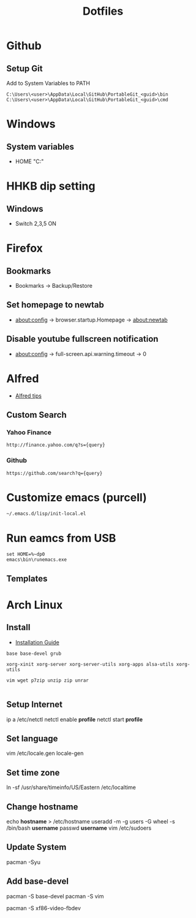 #+TITLE: Dotfiles
#+STARPUP: showall

* Github
** Setup Git
Add to System Variables to PATH
#+BEGIN_EXAMPLE
C:\Users\<user>\AppData\Local\GitHub\PortableGit_<guid>\bin
C:\Users\<user>\AppData\Local\GitHub\PortableGit_<guid>\cmd
#+END_EXAMPLE

* Windows
** System variables
- HOME "C:\Home"

* HHKB dip setting
** Windows
- Switch 2,3,5 ON

* Firefox
** Bookmarks
- Bookmarks -> Backup/Restore

** Set homepage to newtab
- about:config -> browser.startup.Homepage -> about:newtab

** Disable youtube fullscreen notification
- about:config -> full-screen.api.warning.timeout -> 0

* Alfred
- [[http://alfredtips.com/home/][Alfred tips]]

** Custom Search
*** Yahoo Finance
#+BEGIN_src
http://finance.yahoo.com/q?s={query}
#+END_src

*** Github
#+BEGIN_src
https://github.com/search?q={query}
#+END_src

* Customize emacs (purcell)
#+BEGIN_SRC
~/.emacs.d/lisp/init-local.el
#+END_SRC

* Run eamcs from USB
#+BEGIN_SRC
set HOME=%~dp0
emacs\bin\runemacs.exe
#+END_SRC

** Templates
* Arch Linux
** Install
- [[https://wiki.archlinux.org/index.php/Installation_guide][Installation Guide]]

#+BEGIN_SRC
base base-devel grub

xorg-xinit xorg-server xorg-server-utils xorg-apps alsa-utils xorg-utils

vim wget p7zip unzip zip unrar

#+END_SRC

** Setup Internet
ip a
/etc/netctl
netctl enable *profile*
netctl start *profile*

** Set language
vim /etc/locale.gen
locale-gen

** Set time zone
ln -sf /usr/share/timeinfo/US/Eastern /etc/localtime

** Change hostname
echo *hostname* > /etc/hostname
useradd -m -g users -G wheel -s /bin/bash *username*
passwd *username*
vim /etc/sudoers

** Update System
pacman -Syu

** Add base-devel
pacman -S base-devel
pacman -S vim

pacman -S xf86-video-fbdev
